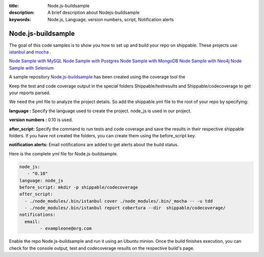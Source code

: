 :title:  Node.js-buildsample
:description:   A brief description about Nodejs-buildsample 
:keywords: Node.js, Language, version numbers, script, Notification alerts


.. _Nodejs :

Node.js-buildsample
======================

The goal of this code samples is to show you how to set up and build your repo on shippable. These projects use
`istanbul  <https://npmjs.org/package/istanbul>`_  and `mocha  <https://npmjs.org/package/mocha>`_ .

`Node Sample with MySQL <https://github.com/Shippable/sample_node_mysql>`_
`Node Sample with Postgres <https://github.com/Shippable/sample_node_postgres>`_
`Node Sample with MongoDB <https://github.com/Shippable/sample_node_mongo>`_
`Node Sample with Neo4j <https://github.com/Shippable/sample_node_neo4j>`_
`Node Sample with Selenium <https://github.com/Shippable/sample_node_selenium>`_

A sample repository `Node.js-buildsample <https://github.com/Shippable/Node.js-buildsample>`_  has been created using the coverage tool  the

Keep the test and code coverage output in the special folders Shippable/testresults and Shippable/codecoverage to get your reports parsed.

We need the yml file to analyze the project details. So add the shippable.yml file to the root of your repo by specifying:

**language :** Specify the language used to create the project.  node_js is used  in our project.

**version numbers :** 0.10 is used.

**after_script:** Specify the command to run tests and code coverage and save the results in their respective shippable folders. If you have not created the folders, you can create them using the before_script key.

**notification alerts:**  Email notifications are added to get alerts about the build status.

Here is the complete yml file for Node.js-buildsample.

.. code-block:: bash
	
	node_js:
           - "0.10"
        language: node_js
	before_script: mkdir -p shippable/codecoverage
	after_script: 
  	  - ./node_modules/.bin/istanbul cover ./node_modules/.bin/_mocha -- -u tdd 
  	  - ./node_modules/.bin/istanbul report cobertura --dir  shippable/codecoverage/
	notifications:
  	  email:
    		- exampleone@org.com

Enable the repo Node.js-buildsample and run it using an Ubuntu minion. Once the build finishes execution, you can check for the console output, test and codecoverage results on the respective build's page.
